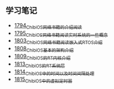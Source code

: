 ** 学习笔记
- [[https://blog.csdn.net/grey_csdn/article/details/133207081][1794_ChibiOS网络书籍的介绍阅读]]
- [[https://blog.csdn.net/grey_csdn/article/details/133207196][1795_ChibiOS网络书籍阅读_实时系统的一些概念]]
- [[https://blog.csdn.net/grey_csdn/article/details/133582224][1803_ChibiOS网络书籍阅读_嵌入式RTOS介绍]]
- [[https://blog.csdn.net/grey_csdn/article/details/133777832][1808_ChibiOS基本的架构介绍]]
- [[https://blog.csdn.net/grey_csdn/article/details/133777872][1809_ChibiOS的RT内核介绍]]
- [[https://blog.csdn.net/grey_csdn/article/details/133934992][1813_ChibiOS的RT系统层]]
- [[https://blog.csdn.net/grey_csdn/article/details/133935033][1814_ChibiOS中的时间以及时间间隔处理]]
- [[https://blog.csdn.net/grey_csdn/article/details/133935078][1815_ChibiOS中的虚拟定时器]]
